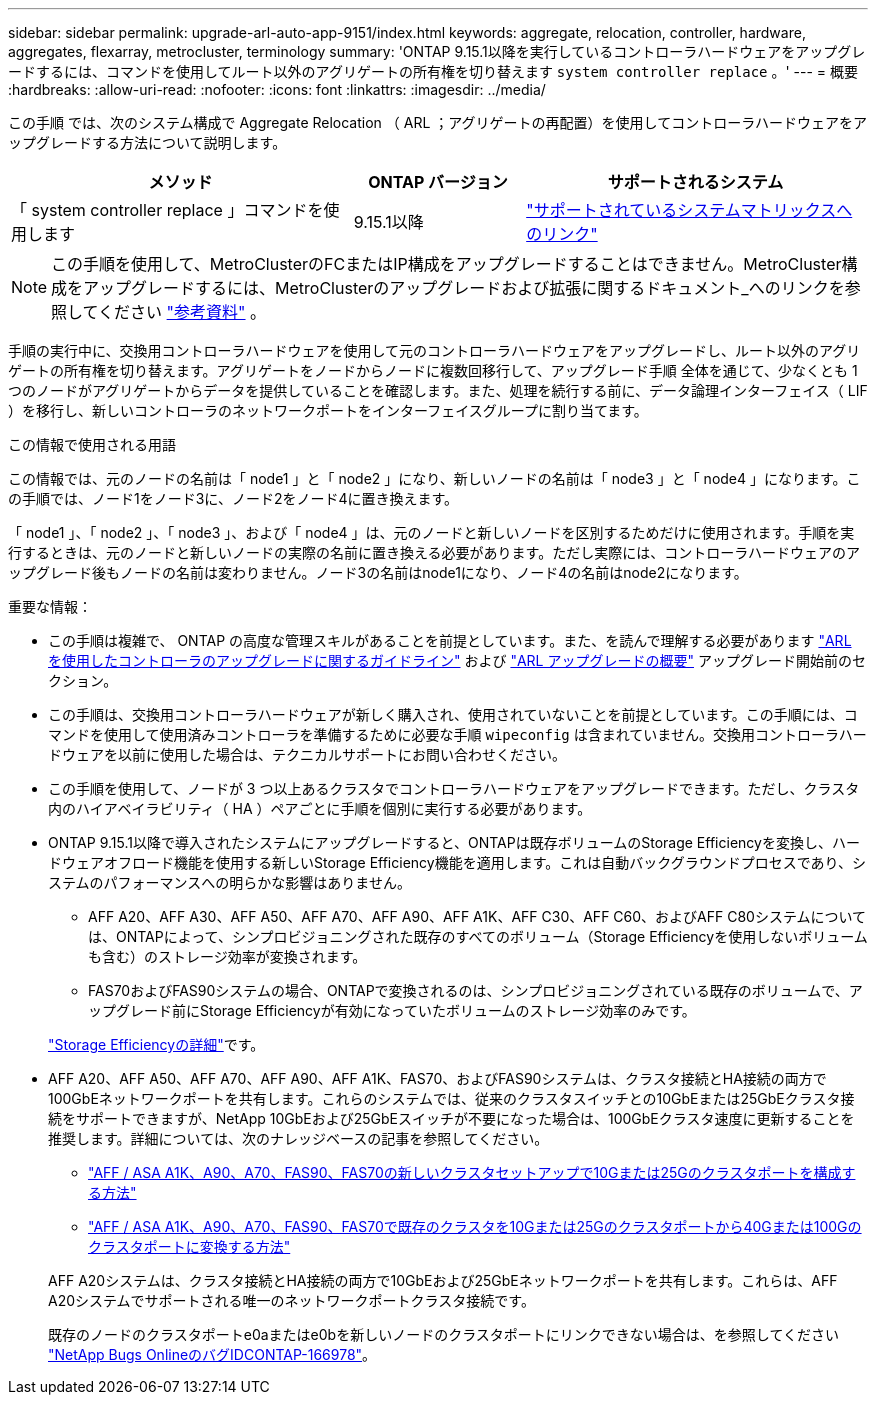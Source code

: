 ---
sidebar: sidebar 
permalink: upgrade-arl-auto-app-9151/index.html 
keywords: aggregate, relocation, controller, hardware, aggregates, flexarray, metrocluster, terminology 
summary: 'ONTAP 9.15.1以降を実行しているコントローラハードウェアをアップグレードするには、コマンドを使用してルート以外のアグリゲートの所有権を切り替えます `system controller replace` 。' 
---
= 概要
:hardbreaks:
:allow-uri-read: 
:nofooter: 
:icons: font
:linkattrs: 
:imagesdir: ../media/


[role="lead"]
この手順 では、次のシステム構成で Aggregate Relocation （ ARL ；アグリゲートの再配置）を使用してコントローラハードウェアをアップグレードする方法について説明します。

[cols="40,20,40"]
|===
| メソッド | ONTAP バージョン | サポートされるシステム 


| 「 system controller replace 」コマンドを使用します | 9.15.1以降 | link:decide_to_use_the_aggregate_relocation_guide.html#sys_commands_9151_supported_systems["サポートされているシステムマトリックスへのリンク"] 
|===

NOTE: この手順を使用して、MetroClusterのFCまたはIP構成をアップグレードすることはできません。MetroCluster構成をアップグレードするには、MetroClusterのアップグレードおよび拡張に関するドキュメント_へのリンクを参照してください link:other_references.html["参考資料"] 。

手順の実行中に、交換用コントローラハードウェアを使用して元のコントローラハードウェアをアップグレードし、ルート以外のアグリゲートの所有権を切り替えます。アグリゲートをノードからノードに複数回移行して、アップグレード手順 全体を通じて、少なくとも 1 つのノードがアグリゲートからデータを提供していることを確認します。また、処理を続行する前に、データ論理インターフェイス（ LIF ）を移行し、新しいコントローラのネットワークポートをインターフェイスグループに割り当てます。

.この情報で使用される用語
この情報では、元のノードの名前は「 node1 」と「 node2 」になり、新しいノードの名前は「 node3 」と「 node4 」になります。この手順では、ノード1をノード3に、ノード2をノード4に置き換えます。

「 node1 」、「 node2 」、「 node3 」、および「 node4 」は、元のノードと新しいノードを区別するためだけに使用されます。手順を実行するときは、元のノードと新しいノードの実際の名前に置き換える必要があります。ただし実際には、コントローラハードウェアのアップグレード後もノードの名前は変わりません。ノード3の名前はnode1になり、ノード4の名前はnode2になります。

.重要な情報：
* この手順は複雑で、 ONTAP の高度な管理スキルがあることを前提としています。また、を読んで理解する必要があります link:guidelines_for_upgrading_controllers_with_arl.html["ARL を使用したコントローラのアップグレードに関するガイドライン"] および link:overview_of_the_arl_upgrade.html["ARL アップグレードの概要"] アップグレード開始前のセクション。
* この手順は、交換用コントローラハードウェアが新しく購入され、使用されていないことを前提としています。この手順には、コマンドを使用して使用済みコントローラを準備するために必要な手順 `wipeconfig` は含まれていません。交換用コントローラハードウェアを以前に使用した場合は、テクニカルサポートにお問い合わせください。
* この手順を使用して、ノードが 3 つ以上あるクラスタでコントローラハードウェアをアップグレードできます。ただし、クラスタ内のハイアベイラビリティ（ HA ）ペアごとに手順を個別に実行する必要があります。
* ONTAP 9.15.1以降で導入されたシステムにアップグレードすると、ONTAPは既存ボリュームのStorage Efficiencyを変換し、ハードウェアオフロード機能を使用する新しいStorage Efficiency機能を適用します。これは自動バックグラウンドプロセスであり、システムのパフォーマンスへの明らかな影響はありません。
+
** AFF A20、AFF A30、AFF A50、AFF A70、AFF A90、AFF A1K、AFF C30、AFF C60、およびAFF C80システムについては、ONTAPによって、シンプロビジョニングされた既存のすべてのボリューム（Storage Efficiencyを使用しないボリュームも含む）のストレージ効率が変換されます。
** FAS70およびFAS90システムの場合、ONTAPで変換されるのは、シンプロビジョニングされている既存のボリュームで、アップグレード前にStorage Efficiencyが有効になっていたボリュームのストレージ効率のみです。


+
link:https://docs.netapp.com/us-en/ontap/concepts/builtin-storage-efficiency-concept.html["Storage Efficiencyの詳細"^]です。

* AFF A20、AFF A50、AFF A70、AFF A90、AFF A1K、FAS70、およびFAS90システムは、クラスタ接続とHA接続の両方で100GbEネットワークポートを共有します。これらのシステムでは、従来のクラスタスイッチとの10GbEまたは25GbEクラスタ接続をサポートできますが、NetApp 10GbEおよび25GbEスイッチが不要になった場合は、100GbEクラスタ速度に更新することを推奨します。詳細については、次のナレッジベースの記事を参照してください。
+
--
** link:https://kb.netapp.com/on-prem/ontap/OHW/OHW-KBs/How_to_configure_10G_or_25G_cluster_ports_on_a_new_cluster_setup_on_AFF_ASA_A1K_A90_A70_FAS90_FAS70["AFF / ASA A1K、A90、A70、FAS90、FAS70の新しいクラスタセットアップで10Gまたは25Gのクラスタポートを構成する方法"^]
** link:https://kb.netapp.com/on-prem/ontap/OHW/OHW-KBs/How_to_convert_an_existing_cluster_from_10G_or_25G_cluster_ports_to_40G_or_100G_cluster_ports_on_an_AFF_ASA_A1K_A90_A70_FAS90_FAS70["AFF / ASA A1K、A90、A70、FAS90、FAS70で既存のクラスタを10Gまたは25Gのクラスタポートから40Gまたは100Gのクラスタポートに変換する方法"^]


--
+
AFF A20システムは、クラスタ接続とHA接続の両方で10GbEおよび25GbEネットワークポートを共有します。これらは、AFF A20システムでサポートされる唯一のネットワークポートクラスタ接続です。

+
既存のノードのクラスタポートe0aまたはe0bを新しいノードのクラスタポートにリンクできない場合は、を参照してください link:https://mysupport.netapp.com/site/bugs-online/product/ONTAP/JiraNgage/CONTAP-166978["NetApp Bugs OnlineのバグIDCONTAP-166978"^]。


